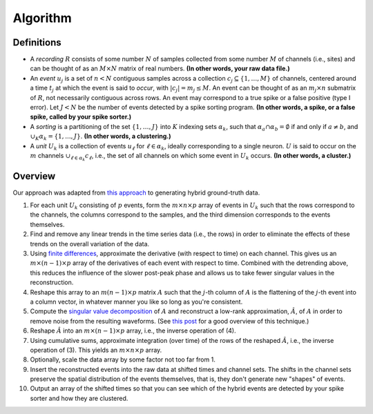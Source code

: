 Algorithm
---------

Definitions
~~~~~~~~~~~

- A *recording* :math:`R` consists of some number :math:`N` of samples collected
  from some number :math:`M` of channels (i.e., sites) and can be thought of as
  an :math:`M \times N` matrix of real numbers.
  **(In other words, your raw data file.)**
- An *event* :math:`u_j` is a set of :math:`n < N` contiguous samples across
  a collection :math:`c_j \subseteq \{ 1, \ldots, M \}` of channels, centered
  around a time :math:`t_j` at which the event is said to *occur*, with
  :math:`|c_j| = m_j \le M`.
  An event can be thought of as an :math:`m_j \times n` submatrix of :math:`R`,
  not necessarily contiguous across rows.
  An event may correspond to a true spike or a false positive (type I error).
  Let :math:`J < N` be the number of events detected by a spike sorting program.
  **(In other words, a spike, or a false spike, called by your spike
  sorter.)**
- A *sorting* is a partitioning of the set :math:`\{ 1, \ldots, J \}`
  into :math:`K` indexing sets :math:`\alpha_k`, such that
  :math:`\alpha_{a} \cap \alpha_{b} = \emptyset` if and only if :math:`a \ne b`,
  and :math:`\cup_K \alpha_k = \{1, ..., J \}`.
  **(In other words, a clustering.)**
- A *unit* :math:`U_k` is a collection of events :math:`u_{\ell}` for
  :math:`\ell \in \alpha_k`, ideally corresponding to a single neuron.
  :math:`U` is said to occur on the :math:`m` channels
  :math:`\cup_{\ell \in \alpha_k} c_{\ell}`, i.e., the set of all
  channels on which some event in :math:`U_k` occurs.
  **(In other words, a cluster.)**

Overview
~~~~~~~~

Our approach was adapted from
`this approach <https://github.com/cortex-lab/groundTruth>`__ to generating
hybrid ground-truth data.

1. For each unit :math:`U_k` consisting of :math:`p` events, form the
   :math:`m \times n \times p` array of events in :math:`U_k` such that
   the rows correspond to the channels, the columns correspond to the samples, and
   the third dimension corresponds to the events themselves.

2. Find and remove any linear trends in the time series data (i.e., the rows) in
   order to eliminate the effects of these trends on the overall variation of the
   data.

3. Using `finite differences`_, approximate the derivative (with respect to time)
   on each channel.
   This gives us an :math:`m \times (n-1) \times p` array of the
   derivatives of each event with respect to time.
   Combined with the detrending above, this reduces the influence of the slower
   post-peak phase and allows us to take fewer singular values in the
   reconstruction.

4. Reshape this array to an :math:`m(n-1) \times p` matrix :math:`A`
   such that the :math:`j`-th column of :math:`A` is the flattening of
   the :math:`j`-th event into a column vector, in whatever manner you like so long
   as you're consistent.

5. Compute the `singular value decomposition`_ of :math:`A` and reconstruct a
   low-rank approximation, :math:`\hat{A}`, of :math:`A` in order to remove noise
   from the resulting waveforms.
   (See `this post`_ for a good overview of this technique.)

6. Reshape :math:`\hat{A}` into an :math:`m \times (n - 1) \times p` array, i.e.,
   the inverse operation of (4).

7. Using cumulative sums, approximate integration (over time) of the rows of
   the reshaped :math:`\hat{A}`, i.e., the inverse operation of (3).
   This yields an :math:`m \times n \times p` array.

8. Optionally, scale the data array by some factor not too far from 1.

9. Insert the reconstructed events into the raw data at shifted times and
   channel sets.
   The shifts in the channel sets preserve the spatial distribution of the
   events themselves, that is, they don't generate new "shapes" of events.

10. Output an array of the shifted times so that you can see which of the hybrid
    events are detected by your spike sorter and how they are clustered.

.. _`finite differences`: http://mathworld.wolfram.com/FiniteDifference.html
.. _`singular value decomposition`: https://en.wikipedia.org/wiki/Singular_value_decomposition
.. _`this post`: https://blogs.sas.com/content/iml/2017/08/30/svd-low-rank-approximation.html
